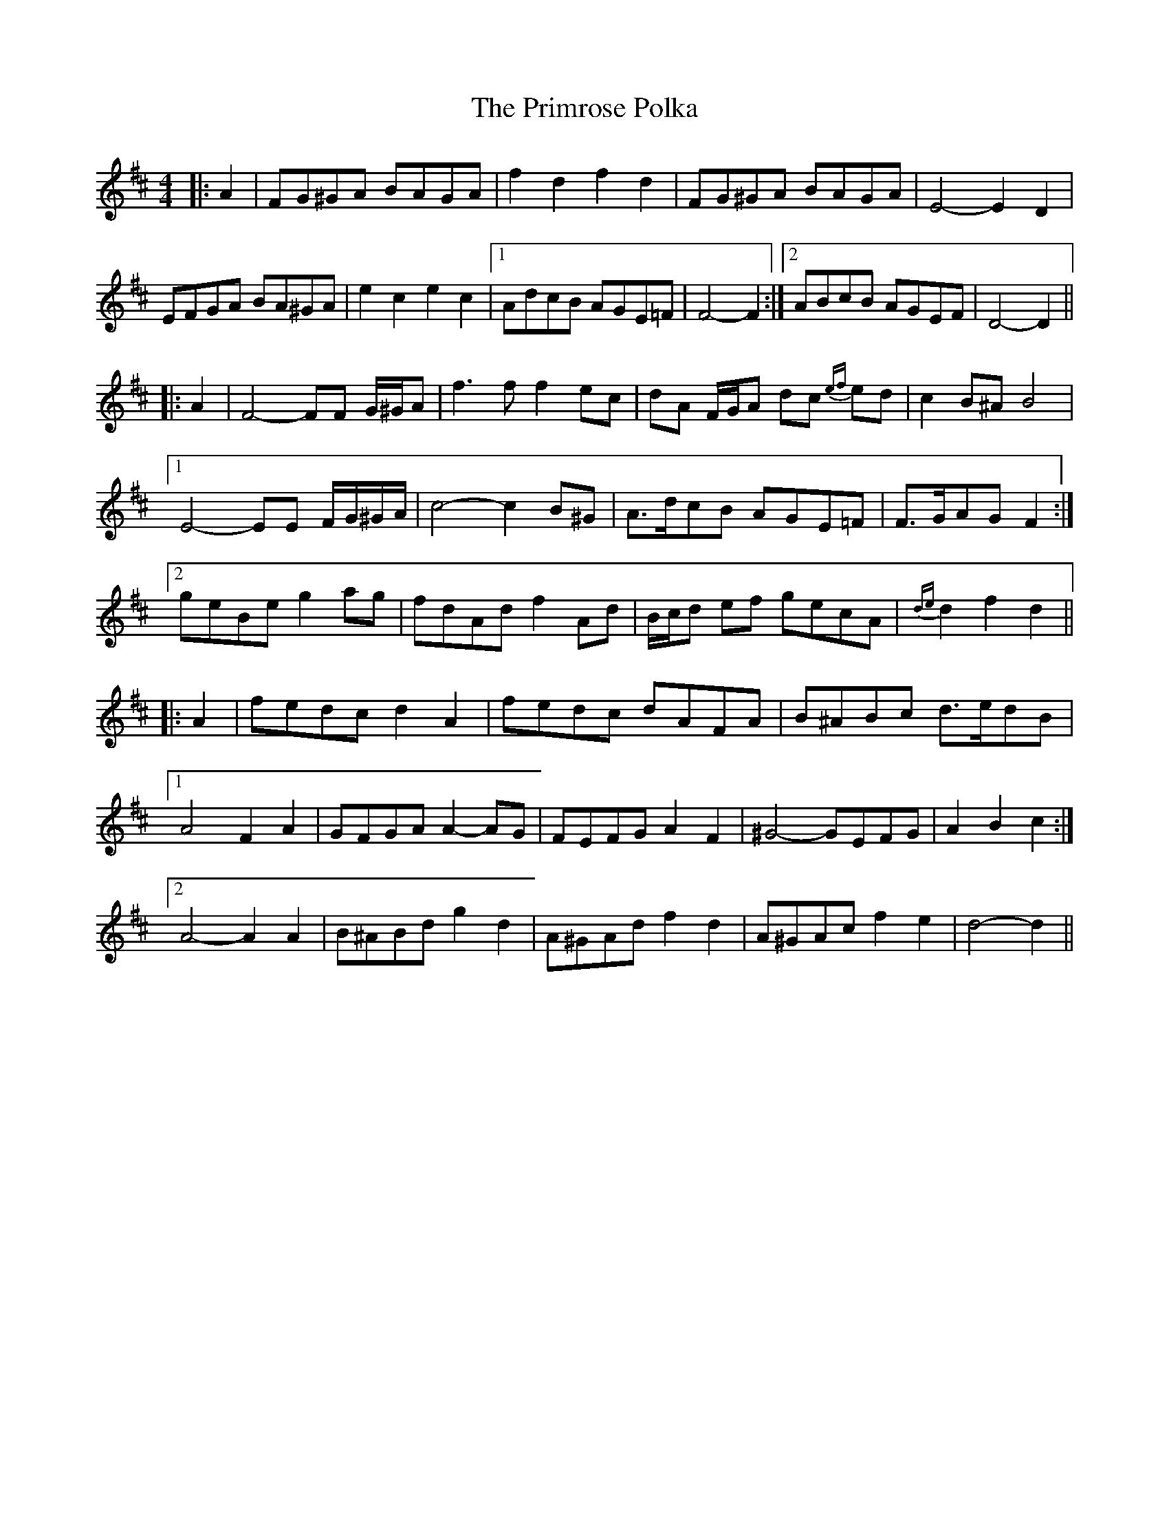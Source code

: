X: 33088
T: Primrose Polka, The
R: barndance
M: 4/4
K: Dmajor
|:A2|FG^GA BAGA|f2 d2 f2 d2|FG^GA BAGA|E4- E2 D2|
EFGA BA^GA|e2 c2 e2 c2|1 AdcB AGE=F|F4- F2:|2 ABcB AGEF|D4- D2||
|:A2|F4- FF G/^G/A|f3 f f2 ec|dA F/G/A dc {ef}ed|c2 B^A B4|
[1 E4- EE F/G/^G/A/|c4- c2 B^G|A>dcB AGE=F|F>GAG F2:|
[2 geBe g2 ag|fdAd f2 Ad|B/c/d ef gecA|{de}d2 f2 d2||
|:A2|fedc d2 A2|fedc dAFA|B^ABc d>edB|
[1 A4 F2 A2|GFGA A2- AG|FEFG A2 F2|^G4- GEFG|A2 B2 c2:|
[2 A4- A2 A2|B^ABd g2 d2|A^GAd f2 d2|A^GAc f2 e2|d4- d2||

